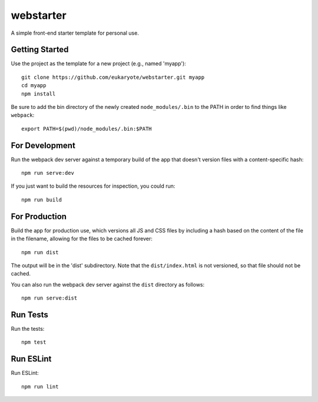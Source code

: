 ==========
webstarter
==========

A simple front-end starter template for personal use.


Getting Started
---------------

Use the project as the template for a new project (e.g., named 'myapp')::

    git clone https://github.com/eukaryote/webstarter.git myapp
    cd myapp
    npm install

Be sure to add the bin directory of the newly created ``node_modules/.bin`` to the PATH in order to find things like ``webpack``::

    export PATH=$(pwd)/node_modules/.bin:$PATH


For Development
---------------

Run the webpack dev server against a temporary build of the app that doesn't version files with a content-specific hash::

    npm run serve:dev


If you just want to build the resources for inspection, you could run::

    npm run build


For Production
--------------

Build the app for production use, which versions all JS and CSS files by including a hash based on the content of the file in the filename, allowing for the files to be cached forever::

    npm run dist

The output will be in the 'dist' subdirectory. Note that the
``dist/index.html`` is not versioned, so that file should not be cached.

You can also run the webpack dev server against the ``dist`` directory as follows::

    npm run serve:dist


Run Tests
---------

Run the tests::

    npm test


Run ESLint
----------

Run ESLint::

    npm run lint
